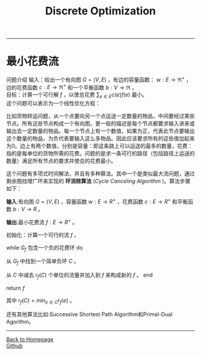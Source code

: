 #+HTML_MATHJAX: align:"center" mathml:t path:"http://cdn.mathjax.org/mathjax/latest/MathJax.js?config=TeX-AMS-MML_HTMLorMML" indent: 0em 
#+HTML_HEAD: <link rel="stylesheet" type="text/css" href="/css/style.css">
#+BEGIN_HTML
<script type="text/x-mathjax-config">
  MathJax.Hub.Config({ TeX: { equationNumbers: {autoNumber: "AMS"} } });
</script>
#+END_HTML
#+OPTIONS: author:nil
#+OPTIONS: creator:nil
#+OPTIONS: timestamp:nil
#+OPTIONS: num:t
#+STARTUP: content
-----
#+TITLE:Discrete Optimization
#+OPTIONS: toc:nil
* 最小花费流
问题介绍
输入：给出一个有向图 $G=(V,E)$ ，有边的容量函数： $w:E\to{\Re^+}$ ，边的花费函数 $c:E\to{\Re^+}$ 和一个平衡函数 $b:V\to{\Re}$ 。\\
目标：计算一个可行解 $f$ ，以使总花费 $\sum_{e\in{E}}c(e)f(e)$ 最小。\\
这个问题可以表示为一个线性优化方程：
\begin{equation}
\begin{split}
minimize \space \sum_{e\in{E}}c(e)f(e)\space\space\space\space\space\space\space\space\space\space\space\space\space\space\space\space\space\space\space\space\space\space\\
subject \space{to}  \sum_{(u,v)\in{E}}f(u,v)-\sum_{(v,u)\in{E}}f(v,u) &= &b(u)\space & \forall{u}\in{V}\\
f(e) & \le &w(e) & \forall{e}\in{E}\\
f(e) & \ge &0    & \forall{e}\in{E}\\
\end{split}
\end{equation}

比如货物转运问题，从一个点要向另一个点运送一定数量的物品，中间要经过某些节点。所有这些节点构成一个有向图。更一般的描述是每个节点都要求输入进来或输出去一定数量的物品。每一个节点上有一个数值，如果为正，代表此节点要输出这个数量的物品，为负代表要输入这么多物品。因此应该要求所有的这些值加起来为0。边上有两个数值，分别是容量：即这条路上可以运送的最多的数量，花费：指的是每单位的货物所需的花费。问题的是求一条可行的路径（包括路径上运送的数量）满足所有节点的要求并使总的花费最小。

这个问题有多项式时间解法，并且有多种算法。其中一个是类似最大流问题，通过剩余图找增广环来实现的 *环消除算法* (/Cycle Canceling Algorithm/ )。算法步骤如下：

*输入*:有向图 $G=(V,E)$ ，容量函数 $w:E\to{R^+}$ ，花费函数 $c:E\to{R^+}$ 和平衡函数  $b:V\to{R}$ 。

*输出*:最小花费流 $f:E\to{R^+}$ 。

初始化：计算一个可行的流 $f$ 。

while  $G_f$ 包含一个负的花费环 do

从 $G_f$ 中找到一个简单负环 $C$ 。

从 $C$ 中减去 $r_f(C)$ 个单位的流量并加入到 $f$  来构成新的 $f$ 。
end

return $f$ 

其中 $r_f(C)=min_{e\in C}{r_f(e)}$ 。

还有其他算法比如:Successive Shortest Path Algorithm和Primal-Dual Agorithm。



-----
#+BEGIN_HTML
<a href="http://oyzh.github.io">Back to Homepage</a>
<br>
<a href="http://github.com/oyzh">Github</a>
#+END_HTML
